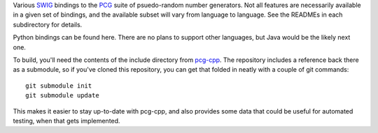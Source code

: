 
Various `SWIG`_ bindings to the `PCG`_ suite of psuedo-random number generators. Not all features are necessarily available in a given set of bindings, and the available subset will vary from language to language. See the READMEs in each subdirectory for details.

Python bindings can be found here. There are no plans to support other languages, but Java would be the likely next one.

To build, you'll need the contents of the include directory from `pcg-cpp`_. The repository includes a reference back there as a submodule, so if you've cloned this repository, you can get that folded in neatly with a couple of git commands::

  git submodule init
  git submodule update

This makes it easier to stay up-to-date with pcg-cpp, and also provides some data that could be useful for automated testing, when that gets implemented.

.. _PCG: http://www.pcg-random.org/
.. _SWIG: http://www.swig.org/
.. _pcg-cpp: https://github.com/imneme/pcg-cpp
